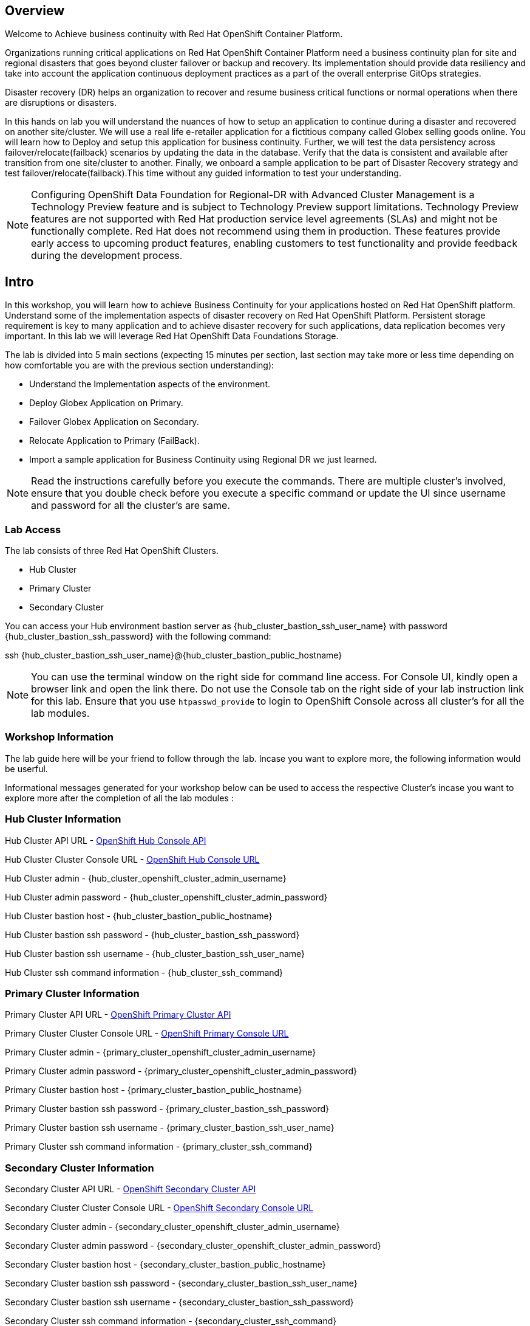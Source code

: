 :hub_openshift_api_server_url: {hub_cluster_openshift_api_server_url} 
:hub_openshift_cluster_console_url: {hub_cluster_openshift_cluster_console_url} 
:hub_openshift_cluster_admin_username: {hub_cluster_openshift_cluster_admin_username} 
:hub_openshift_cluster_admin_password: {hub_cluster_openshift_cluster_admin_password} 
:hub_gitea_console_url: {hub_cluster_gitea_console_url} 
:hub_gitea_admin_username: {hub_cluster_gitea_admin_username} 
:hub_gitea_admin_password: {hub_cluster_gitea_admin_password} 
:hub_bastion_public_hostname: {hub_cluster_bastion_public_hostname} 
:hub_bastion_ssh_password: {hub_cluster_bastion_ssh_password} 
:hub_bastion_ssh_user_name: {hub_cluster_bastion_ssh_user_name} 
:hub_ssh_command: {hub_cluster_ssh_command} 

:primary_openshift_api_server_url: {primary_cluster_openshift_api_server_url} 
:primary_openshift_cluster_console_url: {primary_cluster_openshift_cluster_console_url} 
:primary_openshift_cluster_admin_username: {primary_cluster_openshift_cluster_admin_username} 
:primary_openshift_cluster_admin_password: {primary_cluster_openshift_cluster_admin_password} 
:primary_bastion_public_hostname: {primary_cluster_bastion_public_hostname} 
:primary_bastion_ssh_password: {primary_cluster_bastion_ssh_password} 
:primary_bastion_ssh_user_name: {primary_cluster_bastion_ssh_user_name} 
:primary_ssh_command: {primary_cluster_ssh_command} 

:secondary_openshift_api_server_url: {secondary_cluster_openshift_api_server_url} 
:secondary_openshift_cluster_console_url: {secondary_cluster_openshift_cluster_console_url} 
:secondary_openshift_cluster_admin_username: {secondary_cluster_openshift_cluster_admin_username} 
:secondary_openshift_cluster_admin_password: {secondary_cluster_openshift_cluster_admin_password} 
:secondary_bastion_public_hostname: {secondary_cluster_bastion_public_hostname} 
:secondary_bastion_ssh_user_name: {secondary_cluster_bastion_ssh_user_name} 
:secondary_bastion_ssh_password: {secondary_cluster_bastion_ssh_password} 
:secondary_ssh_command: {secondary_cluster_ssh_command} 

== Overview
Welcome to Achieve business continuity with Red Hat OpenShift Container Platform.

Organizations running critical applications on Red Hat OpenShift Container Platform need a business continuity plan for site and regional disasters that goes beyond cluster failover or backup and recovery. Its implementation should provide data resiliency and take into account the application continuous deployment practices as a part of the overall enterprise GitOps strategies.

Disaster recovery (DR) helps an organization to recover and resume business critical functions or normal operations when there are disruptions or disasters.

In this hands on lab you will understand the nuances of how to setup an application to continue during a disaster and recovered on another site/cluster. We will use a real life e-retailer application for a fictitious company called Globex selling goods online. You will learn how to Deploy and setup this application for business continuity.
Further, we will test the data persistency across failover/relocate(failback) scenarios by updating the data in the database. Verify that the data is consistent and available after transition from one site/cluster to another.
Finally, we onboard a sample application to be part of Disaster Recovery strategy and test failover/relocate(failback).This time without any guided information to test your understanding.

[NOTE]
Configuring OpenShift Data Foundation for Regional-DR with Advanced Cluster Management is a Technology Preview feature and is subject to Technology Preview support limitations. Technology Preview features are not supported with Red Hat production service level agreements (SLAs) and might not be functionally complete. Red Hat does not recommend using them in production. These features provide early access to upcoming product features, enabling customers to test functionality and provide feedback during the development process.

== Intro

In this workshop, you will learn how to achieve Business Continuity for your applications hosted on Red Hat OpenShift platform. Understand some of the implementation aspects of disaster recovery on Red Hat OpenShift Platform. Persistent storage requirement is key to many application and to achieve disaster recovery for such applications, data replication becomes very important. In this lab we will leverage Red Hat OpenShift Data Foundations Storage.

The lab is divided into 5 main sections (expecting 15 minutes per section, last section may take more or less time depending on how comfortable you are with the previous section understanding):

* Understand the Implementation aspects of the environment.
* Deploy Globex Application on Primary.
* Failover Globex Application on Secondary.
* Relocate Application to Primary (FailBack).
* Import a sample application for Business Continuity using Regional DR we just learned.

[NOTE]
Read the instructions carefully before you execute the commands. There are multiple cluster's involved, ensure that you double check before you execute a specific command or update the UI since username and password for all the cluster's are same.

=== Lab Access

The lab consists of three Red Hat OpenShift Clusters.

* Hub Cluster
* Primary Cluster
* Secondary Cluster

You can access your Hub environment bastion server as {hub_bastion_ssh_user_name} with password {hub_bastion_ssh_password} with the following command:

ssh {hub_bastion_ssh_user_name}@{hub_bastion_public_hostname}

[NOTE]
You can use the terminal window on the right side for command line access. For Console UI, kindly open a browser link and open the link there. Do not use the Console tab on the right side of your lab instruction link for this lab. Ensure that you use `htpasswd_provide` to login to OpenShift Console across all cluster's for all the lab modules.

=== Workshop Information
The lab guide here will be your friend to follow through the lab.
Incase you want to explore more, the following information would be userful.

Informational messages generated for your workshop below can be used to access the respective Cluster's incase you want to explore more after the completion of all the lab modules :

=== Hub Cluster Information
Hub Cluster API URL - link:{hub_openshift_api_server_url}[OpenShift Hub Console API]

Hub Cluster Cluster Console URL - link:{hub_openshift_cluster_console_url}[OpenShift Hub Console URL]

Hub Cluster admin - {hub_openshift_cluster_admin_username}

Hub Cluster admin password - {hub_openshift_cluster_admin_password}

Hub Cluster bastion host - {hub_bastion_public_hostname}

Hub Cluster bastion ssh password - {hub_bastion_ssh_password}

Hub Cluster bastion ssh username - {hub_bastion_ssh_user_name}

Hub Cluster ssh command information - {hub_ssh_command}

=== Primary Cluster Information
Primary Cluster API URL - link:{primary_openshift_api_server_url}[OpenShift Primary Cluster API]

Primary Cluster Cluster Console URL - link:{primary_openshift_cluster_console_url}[OpenShift Primary Console URL]

Primary Cluster admin - {primary_openshift_cluster_admin_username}

Primary Cluster admin password - {primary_openshift_cluster_admin_password}

Primary Cluster bastion host - {primary_bastion_public_hostname}

Primary Cluster bastion ssh password - {primary_bastion_ssh_password}

Primary Cluster bastion ssh username - {primary_bastion_ssh_user_name}

Primary Cluster ssh command information - {primary_ssh_command}

=== Secondary Cluster Information
Secondary Cluster API URL - link:{secondary_openshift_api_server_url}[OpenShift Secondary Cluster API]

Secondary Cluster Cluster Console URL - link:{secondary_openshift_cluster_console_url}[OpenShift Secondary Console URL]

Secondary Cluster admin - {secondary_openshift_cluster_admin_username}

Secondary Cluster admin password - {secondary_openshift_cluster_admin_password}

Secondary Cluster bastion host - {secondary_bastion_public_hostname}

Secondary Cluster bastion ssh password - {secondary_bastion_ssh_user_name}

Secondary Cluster bastion ssh username - {secondary_bastion_ssh_password}

Secondary Cluster ssh command information - {secondary_ssh_command}
